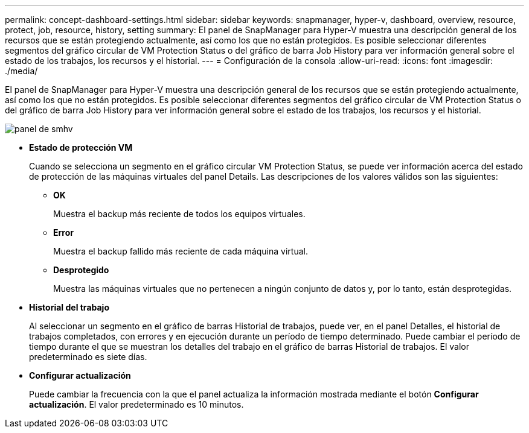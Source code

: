 ---
permalink: concept-dashboard-settings.html 
sidebar: sidebar 
keywords: snapmanager, hyper-v, dashboard, overview, resource, protect, job, resource, history, setting 
summary: El panel de SnapManager para Hyper-V muestra una descripción general de los recursos que se están protegiendo actualmente, así como los que no están protegidos. Es posible seleccionar diferentes segmentos del gráfico circular de VM Protection Status o del gráfico de barra Job History para ver información general sobre el estado de los trabajos, los recursos y el historial. 
---
= Configuración de la consola
:allow-uri-read: 
:icons: font
:imagesdir: ./media/


[role="lead"]
El panel de SnapManager para Hyper-V muestra una descripción general de los recursos que se están protegiendo actualmente, así como los que no están protegidos. Es posible seleccionar diferentes segmentos del gráfico circular de VM Protection Status o del gráfico de barra Job History para ver información general sobre el estado de los trabajos, los recursos y el historial.

image::smhv_dashboard.gif[panel de smhv]

* *Estado de protección VM*
+
Cuando se selecciona un segmento en el gráfico circular VM Protection Status, se puede ver información acerca del estado de protección de las máquinas virtuales del panel Details. Las descripciones de los valores válidos son las siguientes:

+
** *OK*
+
Muestra el backup más reciente de todos los equipos virtuales.

** *Error*
+
Muestra el backup fallido más reciente de cada máquina virtual.

** *Desprotegido*
+
Muestra las máquinas virtuales que no pertenecen a ningún conjunto de datos y, por lo tanto, están desprotegidas.



* *Historial del trabajo*
+
Al seleccionar un segmento en el gráfico de barras Historial de trabajos, puede ver, en el panel Detalles, el historial de trabajos completados, con errores y en ejecución durante un período de tiempo determinado. Puede cambiar el período de tiempo durante el que se muestran los detalles del trabajo en el gráfico de barras Historial de trabajos. El valor predeterminado es siete días.

* *Configurar actualización*
+
Puede cambiar la frecuencia con la que el panel actualiza la información mostrada mediante el botón *Configurar actualización*. El valor predeterminado es 10 minutos.


